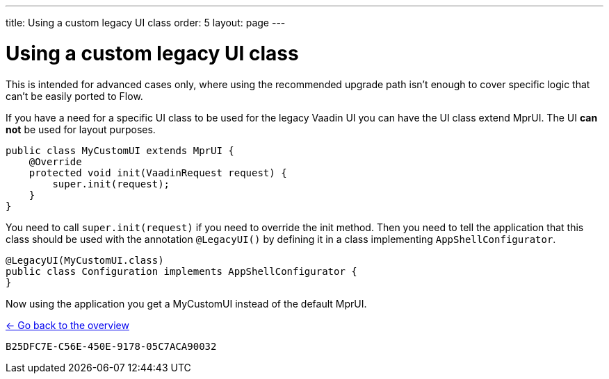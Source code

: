 ---
title: Using a custom legacy UI class
order: 5
layout: page
---

= Using a custom legacy UI class

This is intended for advanced cases only, where using the recommended upgrade path
isn't enough to cover specific logic that can't be easily ported to Flow.

If you have a need for a specific UI class to be used for the legacy Vaadin UI you
can have the UI class extend MprUI. The UI *can not* be used for layout purposes.

[source,java]
----
public class MyCustomUI extends MprUI {
    @Override
    protected void init(VaadinRequest request) {
        super.init(request);
    }
}
----

You need to call `super.init(request)` if you need to override the init method. Then you need to tell the application that this class should be used with the annotation `@LegacyUI()` by defining it in a class implementing `AppShellConfigurator`.

[source,java]
----
@LegacyUI(MyCustomUI.class)
public class Configuration implements AppShellConfigurator {
}
----

Now using the application you get a MyCustomUI instead of the default MprUI.

<<../overview#,<- Go back to the overview>>


[discussion-id]`B25DFC7E-C56E-450E-9178-05C7ACA90032`
